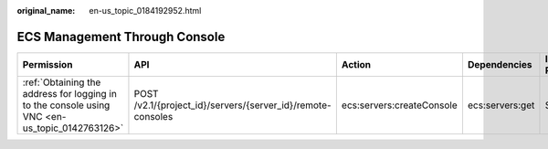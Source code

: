 :original_name: en-us_topic_0184192952.html

.. _en-us_topic_0184192952:

ECS Management Through Console
==============================

+-----------------------------------------------------------------------------------------------+-------------------------------------------------------------+---------------------------+-----------------+-------------+--------------------+
| Permission                                                                                    | API                                                         | Action                    | Dependencies    | IAM Project | Enterprise Project |
+===============================================================================================+=============================================================+===========================+=================+=============+====================+
| :ref:`Obtaining the address for logging in to the console using VNC <en-us_topic_0142763126>` | POST /v2.1/{project_id}/servers/{server_id}/remote-consoles | ecs:servers:createConsole | ecs:servers:get | Supported   | Not supported      |
+-----------------------------------------------------------------------------------------------+-------------------------------------------------------------+---------------------------+-----------------+-------------+--------------------+
